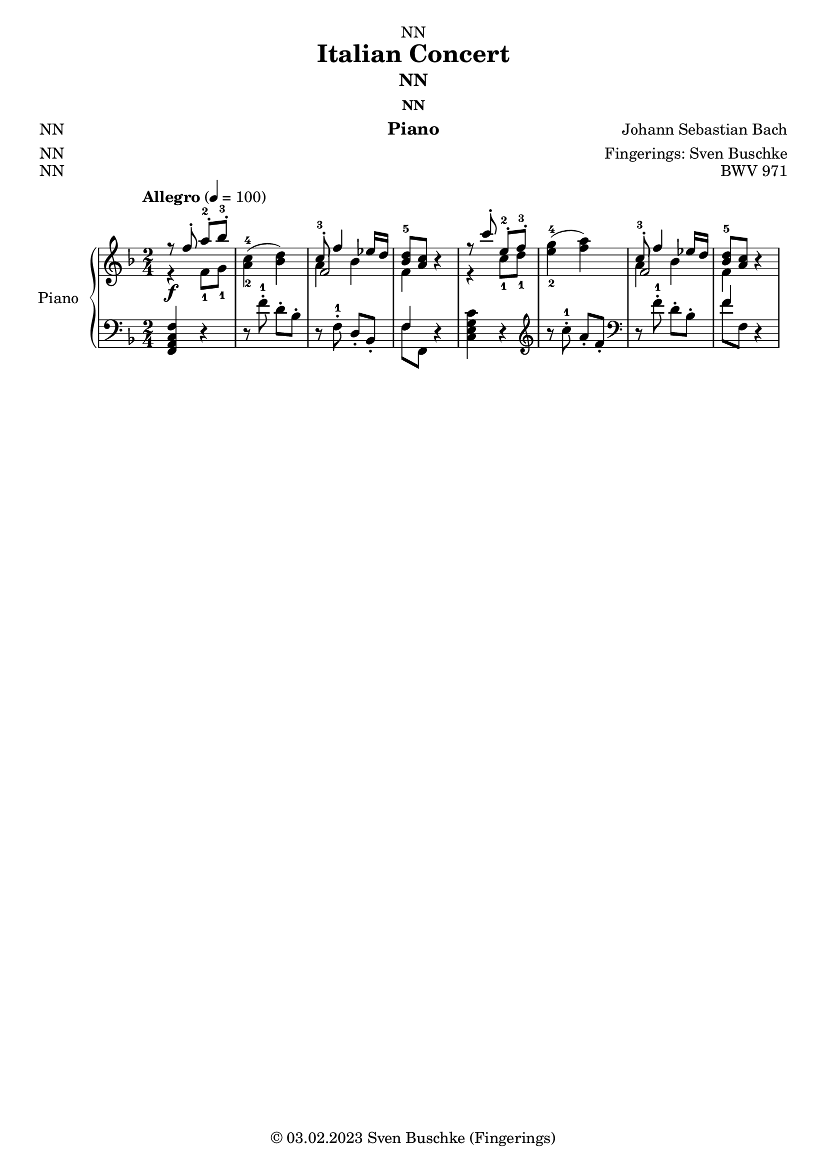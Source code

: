 \version "2.24.0"
\language "english"

\header {
  dedication = "NN"
  title = "Italian Concert"
  subtitle = "NN"
  subsubtitle = "NN"
  instrument = "Piano"
  composer = "Johann Sebastian Bach"
  arranger = "Fingerings: Sven Buschke"
  poet = "NN"
  meter = "NN"
  piece = "NN"
  opus = "BWV 971"
  copyright = "© 03.02.2023 Sven Buschke (Fingerings)"
  tagline = "Bach Goes Italy"
}

\paper {
  #(set-paper-size "a4")
}

\layout {
  \context {
    \Voice
    \consists "Melody_engraver"
    \override Stem #'neutral-direction = #'()
  }
}

global = {
  \key c \major
  \time 4/4
  \tempo "Allegro" 4=100
}

globalA = {
  \key f \major
  \time 2/4
  \tempo "Allegro" 4=100
}

scoreARight = \relative c'' {
  \globalA
  % Music follows here.
  <<{r8 f-. a-.-2 bf-.-3}\\{r4\f f,8-1 g-1}>>|
  <a-2 c-4>4( <bf d>)|
  <<{c8-.-3 f4 ef16 d}\\{a4 bf}\\{f2}>>|
  <<{<bf d-5>8 <a c>}\\{f4}>> r|
  <<{r8 c''-. e,-.-2 f-.-3}\\{r4 c8-1 d-1}>>|
  <e-2 g-4>4( <f a>)|
  <<{c8-.-3 f4 ef16 d}\\{a4 bf}\\{f2}>>|
  <<{<bf d-5>8 <a c>}\\{f4}>> r|
}

scoreALeft = \relative c' {
  \globalA
  % Music follows here.
  <f,, a c f>4 r|
  r8 f''-.-1 d-. bf-.|
  r f-.-1 d-. bf-.
  <<{f'4}\\{f8 f,}>> r4|
  <c' e g c>4 r|\clef treble
  r8 c''-.-1 a-. f-.|\clef bass
  r f-.-1 d-. bf-.
  <<{f'4}\\{f8 f,}>> r4|
}

\bookpart {
  \score {
    \new PianoStaff \with {
      instrumentName = "Piano"
      shortInstrumentName = "Pno."
    } <<
      \new Staff = "right" \with {
        midiInstrument = "acoustic grand"
      } \scoreARight
      \new Staff = "left" \with {
        midiInstrument = "acoustic grand"
      } { \clef bass \scoreALeft }
    >>
    \layout { }
    \midi { }
  }
}

scoreBRight = \relative c'' {
  \global
  % Music follows here.

}

scoreBLeft = \relative c' {
  \global
  % Music follows here.

}

\bookpart {
  \score {
    \new PianoStaff \with {
      instrumentName = "Piano"
      shortInstrumentName = "Pno."
    } <<
      \new Staff = "right" \with {
        midiInstrument = "acoustic grand"
      } \scoreBRight
      \new Staff = "left" \with {
        midiInstrument = "acoustic grand"
      } { \clef bass \scoreBLeft }
    >>
    \layout { }
    \midi { }
  }
}

scoreCRight = \relative c'' {
  \global
  % Music follows here.

}

scoreCLeft = \relative c' {
  \global
  % Music follows here.

}

\bookpart {
  \score {
    \new PianoStaff \with {
      instrumentName = "Piano"
      shortInstrumentName = "Pno."
    } <<
      \new Staff = "right" \with {
        midiInstrument = "acoustic grand"
      } \scoreCRight
      \new Staff = "left" \with {
        midiInstrument = "acoustic grand"
      } { \clef bass \scoreCLeft }
    >>
    \layout { }
    \midi { }
  }
}

